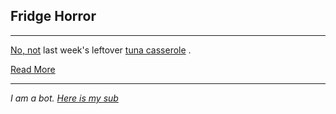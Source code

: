 :PROPERTIES:
:Author: autotrope_bot
:Score: 2
:DateUnix: 1413606603.0
:DateShort: 2014-Oct-18
:END:

** Fridge Horror
   :PROPERTIES:
   :CUSTOM_ID: fridge-horror
   :END:

--------------

[[http://tvtropes.org/pmwiki/pmwiki.php/Main/IThoughtItMeant][No, not]] last week's leftover [[http://tvtropes.org/pmwiki/pmwiki.php/Main/ItCameFromTheFridge][tuna casserole]] .

[[http://tvtropes.org/pmwiki/pmwiki.php/Main/FridgeHorror][Read More]]

--------------

/I am a bot. [[http://reddit.com/r/autotrope][Here is my sub]]/